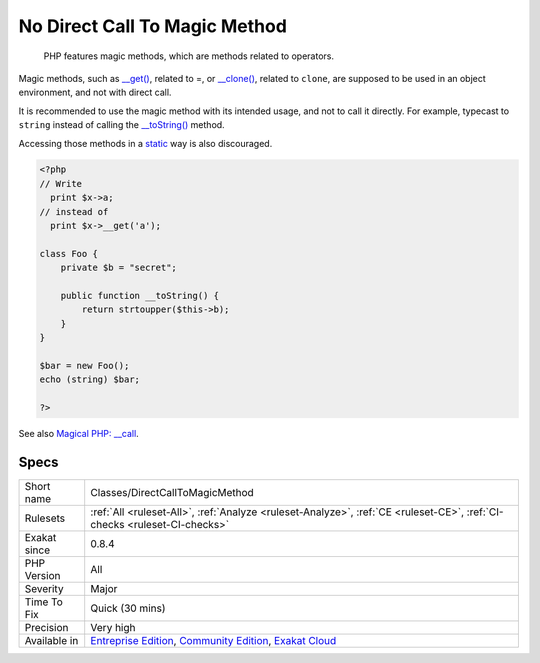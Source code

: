 .. _classes-directcalltomagicmethod:

.. _no-direct-call-to-magic-method:

No Direct Call To Magic Method
++++++++++++++++++++++++++++++

  PHP features magic methods, which are methods related to operators.

Magic methods, such as `__get() <https://www.php.net/manual/en/language.oop5.magic.php>`_, related to =, or `__clone() <https://www.php.net/manual/en/language.oop5.magic.php>`_, related to ``clone``, are supposed to be used in an object environment, and not with direct call. 

It is recommended to use the magic method with its intended usage, and not to call it directly. For example, typecast to ``string`` instead of calling the `__toString() <https://www.php.net/manual/en/language.oop5.magic.php>`_ method.

Accessing those methods in a `static <https://www.php.net/manual/en/language.oop5.static.php>`_ way is also discouraged.

.. code-block:: php
   
   <?php
   // Write
     print $x->a;
   // instead of 
     print $x->__get('a'); 
   
   class Foo {
       private $b = "secret";
   
       public function __toString() {
           return strtoupper($this->b);
       }
   }
   
   $bar = new Foo();
   echo (string) $bar;
   
   ?>

See also `Magical PHP: __call <https://www.garfieldtech.com/blog/magical-php-call>`_.


Specs
_____

+--------------+-----------------------------------------------------------------------------------------------------------------------------------------------------------------------------------------+
| Short name   | Classes/DirectCallToMagicMethod                                                                                                                                                         |
+--------------+-----------------------------------------------------------------------------------------------------------------------------------------------------------------------------------------+
| Rulesets     | :ref:`All <ruleset-All>`, :ref:`Analyze <ruleset-Analyze>`, :ref:`CE <ruleset-CE>`, :ref:`CI-checks <ruleset-CI-checks>`                                                                |
+--------------+-----------------------------------------------------------------------------------------------------------------------------------------------------------------------------------------+
| Exakat since | 0.8.4                                                                                                                                                                                   |
+--------------+-----------------------------------------------------------------------------------------------------------------------------------------------------------------------------------------+
| PHP Version  | All                                                                                                                                                                                     |
+--------------+-----------------------------------------------------------------------------------------------------------------------------------------------------------------------------------------+
| Severity     | Major                                                                                                                                                                                   |
+--------------+-----------------------------------------------------------------------------------------------------------------------------------------------------------------------------------------+
| Time To Fix  | Quick (30 mins)                                                                                                                                                                         |
+--------------+-----------------------------------------------------------------------------------------------------------------------------------------------------------------------------------------+
| Precision    | Very high                                                                                                                                                                               |
+--------------+-----------------------------------------------------------------------------------------------------------------------------------------------------------------------------------------+
| Available in | `Entreprise Edition <https://www.exakat.io/entreprise-edition>`_, `Community Edition <https://www.exakat.io/community-edition>`_, `Exakat Cloud <https://www.exakat.io/exakat-cloud/>`_ |
+--------------+-----------------------------------------------------------------------------------------------------------------------------------------------------------------------------------------+


